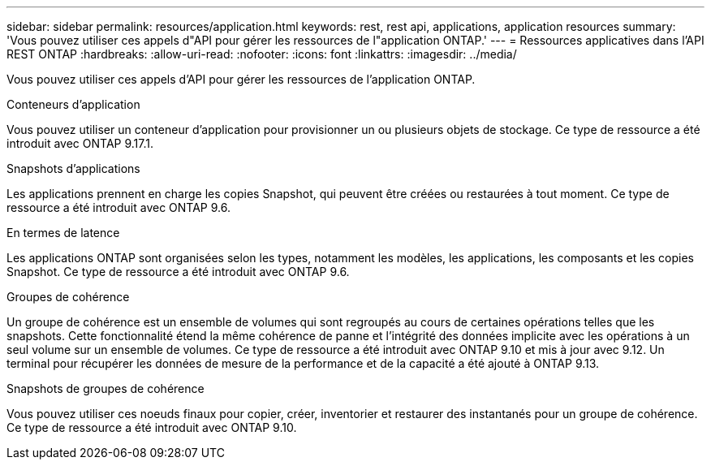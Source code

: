---
sidebar: sidebar 
permalink: resources/application.html 
keywords: rest, rest api, applications, application resources 
summary: 'Vous pouvez utiliser ces appels d"API pour gérer les ressources de l"application ONTAP.' 
---
= Ressources applicatives dans l'API REST ONTAP
:hardbreaks:
:allow-uri-read: 
:nofooter: 
:icons: font
:linkattrs: 
:imagesdir: ../media/


[role="lead"]
Vous pouvez utiliser ces appels d'API pour gérer les ressources de l'application ONTAP.

.Conteneurs d'application
Vous pouvez utiliser un conteneur d'application pour provisionner un ou plusieurs objets de stockage. Ce type de ressource a été introduit avec ONTAP 9.17.1.

.Snapshots d'applications
Les applications prennent en charge les copies Snapshot, qui peuvent être créées ou restaurées à tout moment. Ce type de ressource a été introduit avec ONTAP 9.6.

.En termes de latence
Les applications ONTAP sont organisées selon les types, notamment les modèles, les applications, les composants et les copies Snapshot. Ce type de ressource a été introduit avec ONTAP 9.6.

.Groupes de cohérence
Un groupe de cohérence est un ensemble de volumes qui sont regroupés au cours de certaines opérations telles que les snapshots. Cette fonctionnalité étend la même cohérence de panne et l'intégrité des données implicite avec les opérations à un seul volume sur un ensemble de volumes. Ce type de ressource a été introduit avec ONTAP 9.10 et mis à jour avec 9.12. Un terminal pour récupérer les données de mesure de la performance et de la capacité a été ajouté à ONTAP 9.13.

.Snapshots de groupes de cohérence
Vous pouvez utiliser ces noeuds finaux pour copier, créer, inventorier et restaurer des instantanés pour un groupe de cohérence. Ce type de ressource a été introduit avec ONTAP 9.10.
